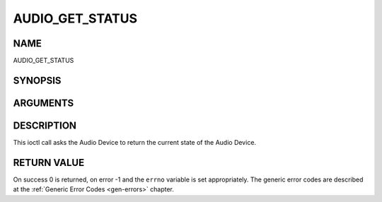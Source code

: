 .. -*- coding: utf-8; mode: rst -*-

.. _AUDIO_GET_STATUS:

================
AUDIO_GET_STATUS
================

NAME
----

AUDIO_GET_STATUS

SYNOPSIS
--------

.. c:function:: int ioctl(int fd, int request = AUDIO_GET_STATUS, struct audio_status *status)


ARGUMENTS
---------

.. flat-table::
    :header-rows:  0
    :stub-columns: 0


    -  .. row 1

       -  int fd

       -  File descriptor returned by a previous call to open().

    -  .. row 2

       -  int request

       -  Equals AUDIO_GET_STATUS for this command.

    -  .. row 3

       -  struct audio_status \*status

       -  Returns the current state of Audio Device.


DESCRIPTION
-----------

This ioctl call asks the Audio Device to return the current state of the
Audio Device.


RETURN VALUE
------------

On success 0 is returned, on error -1 and the ``errno`` variable is set
appropriately. The generic error codes are described at the
:ref:`Generic Error Codes <gen-errors>` chapter.
